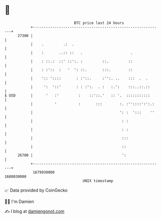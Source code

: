 * 👋

#+begin_example
                                   BTC price last 24 hours                    
               +------------------------------------------------------------+ 
         27300 |                                                            | 
               |    .         .:  .                                         | 
               |    :       ..:: ::   .                      .              | 
               |    : ::.:  ::' ::':. :         ::.         ::              | 
               |    : :'::  :   '  ': ::.       :::.        ::              | 
               |    ':: '::::       : :'::.     :'':. ..    :::  .  .       | 
               |     ':  '::'       : : :':.  . :   :.':    :::..::.::      | 
   $ USD       |      '   :'         :    ::'::.'   :: '.  :::::::::::      | 
               |          '          :       :::        :. :''::::':':.:    | 
               |                                        ': :  ':::    ''    | 
               |                                         : :                | 
               |                                         : :                | 
               |                                         :::                | 
               |                                         ::                 | 
         26700 |                                         ':                 | 
               +------------------------------------------------------------+ 
                1679930000                                        1680030000  
                                       UNIX timestamp                         
#+end_example
📈 Data provided by CoinGecko

🧑‍💻 I'm Damien

✍️ I blog at [[https://www.damiengonot.com][damiengonot.com]]
